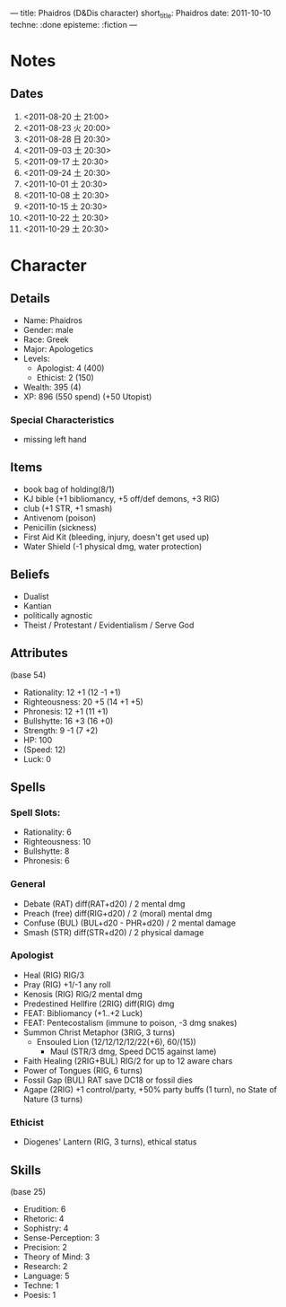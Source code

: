 ---
title: Phaidros (D&Dis character)
short_title: Phaidros
date: 2011-10-10
techne: :done
episteme: :fiction
---

* Notes
** Dates
1. <2011-08-20 土 21:00>
2. <2011-08-23 火 20:00>
3. <2011-08-28 日 20:30>
4. <2011-09-03 土 20:30>
5. <2011-09-17 土 20:30>
6. <2011-09-24 土 20:30>
7. <2011-10-01 土 20:30>
8. <2011-10-08 土 20:30>
9. <2011-10-15 土 20:30>
10. <2011-10-22 土 20:30>
11. <2011-10-29 土 20:30>
* Character
** Details
- Name: Phaidros
- Gender: male
- Race: Greek
- Major: Apologetics
- Levels:
  - Apologist: 4 (400)
  - Ethicist: 2 (150)
- Wealth: 395 (4)
- XP: 896 (550 spend) (+50 Utopist)
*** Special Characteristics
- missing left hand
** Items 
- book bag of holding(8/1)
- KJ bible (+1 bibliomancy, +5 off/def demons, +3 RIG) 
- club (+1 STR, +1 smash)
- Antivenom (poison)
- Penicillin (sickness)
- First Aid Kit (bleeding, injury, doesn't get used up)
- Water Shield (-1 physical dmg, water protection)
** Beliefs
- Dualist
- Kantian
- politically agnostic
- Theist / Protestant / Evidentialism / Serve God
** Attributes
(base 54)
- Rationality: 12 +1 (12 -1 +1)
- Righteousness: 20 +5 (14 +1 +5)
- Phronesis: 12 +1 (11 +1)
- Bullshytte: 16 +3 (16 +0) 
- Strength: 9 -1 (7 +2)
- HP: 100
- (Speed: 12)
- Luck: 0
** Spells
*** Spell Slots:
- Rationality: 6
- Righteousness: 10
- Bullshytte: 8
- Phronesis: 6
*** General
- Debate (RAT) diff(RAT+d20) / 2 mental dmg
- Preach (free) diff(RIG+d20) / 2 (moral) mental dmg
- Confuse (BUL) (BUL+d20 - PHR+d20) / 2 mental damage
- Smash (STR) diff(STR+d20) / 2 physical damage
*** Apologist
- Heal (RIG) RIG/3
- Pray (RIG) +1/-1 any roll
- Kenosis (RIG) RIG/2 mental dmg
- Predestined Hellfire (2RIG) diff(RIG) dmg
- FEAT: Bibliomancy (+1..+2 Luck)
- FEAT: Pentecostalism (immune to poison, -3 dmg snakes)
- Summon Christ Metaphor (3RIG, 3 turns)
  - Ensouled Lion (12/12/12/12/22(+6), 60/(15))
    - Maul (STR/3 dmg, Speed DC15 against lame)
- Faith Healing (2RIG+BUL) RIG/2 for up to 12 aware chars
- Power of Tongues (RIG, 6 turns)
- Fossil Gap (BUL) RAT save DC18 or fossil dies
- Agape (2RIG) +1 control/party, +50% party buffs (1 turn), no State of Nature
  (3 turns)
*** Ethicist
- Diogenes' Lantern (RIG, 3 turns), ethical status 
** Skills
(base 25) 
- Erudition: 6
- Rhetoric: 4
- Sophistry: 4
- Sense-Perception: 3
- Precision: 2
- Theory of Mind: 3
- Research: 2
- Language: 5 
- Techne: 1
- Poesis: 1
